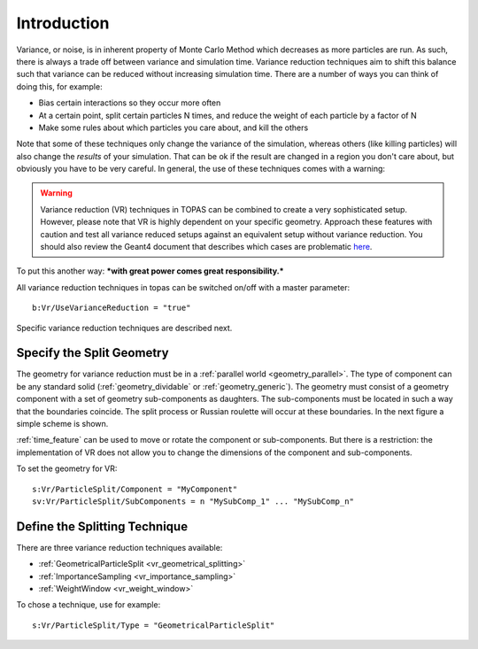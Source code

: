 Introduction
------------

Variance, or noise, is in inherent property of Monte Carlo Method which decreases as more particles are run. As such, there is always a trade off between variance and simulation time.
Variance reduction techniques aim to shift this balance such that variance can be reduced without increasing simulation time. There are a number of ways you can think of doing this, for example:

- Bias certain interactions so they occur more often
- At a certain point, split certain particles N times, and reduce the weight of each particle by a factor of N
- Make some rules about which particles you care about, and kill the others

Note that some of these techniques only change the variance of the simulation, whereas others (like killing particles) will also change the *results* of your simulation. That can be ok if the result are changed in a region you don't care about, but obviously you have to be very careful. In general, the use of these techniques comes with a warning:

.. warning::
  Variance reduction (VR) techniques in TOPAS can be combined to create a very sophisticated setup. However, please note that VR is highly dependent on your specific geometry. Approach these features with caution and test all variance reduced setups against an equivalent setup without variance reduction. You should also review the Geant4 document that describes which cases are problematic `here <https://geant4.web.cern.ch/geant4/collaboration/working_groups/geometry/biasing/BiasScoreUseCases.html>`_.

To put this another way: ***with great power comes great responsibility.***

All variance reduction techniques in topas can be switched on/off with a master parameter::

    b:Vr/UseVarianceReduction = "true"

Specific variance reduction techniques are described next.

Specify the Split Geometry
~~~~~~~~~~~~~~~~~~~~~~~~~~

The geometry for variance reduction must be in a :ref:`parallel world <geometry_parallel>`. The type of component can be any standard solid (:ref:`geometry_dividable` or :ref:`geometry_generic`). The geometry must consist of a geometry component with a set of geometry sub-components as daughters. The sub-components must be located in such a way that the boundaries coincide. The split process or Russian roulette will occur at these boundaries. In the next figure a simple scheme is shown.

.. image:: split_geometry.png

:ref:`time_feature` can be used to move or rotate the component or sub-components. But there is a restriction: the implementation of VR does not allow you to change the dimensions of the component and sub-components.

To set the geometry for VR::

    s:Vr/ParticleSplit/Component = "MyComponent"
    sv:Vr/ParticleSplit/SubComponents = n "MySubComp_1" ... "MySubComp_n"



Define the Splitting Technique
~~~~~~~~~~~~~~~~~~~~~~~~~~~~~~

There are three variance reduction techniques available:

* :ref:`GeometricalParticleSplit <vr_geometrical_splitting>`
* :ref:`ImportanceSampling <vr_importance_sampling>`
* :ref:`WeightWindow <vr_weight_window>`

To chose a technique, use for example::

    s:Vr/ParticleSplit/Type = "GeometricalParticleSplit"

